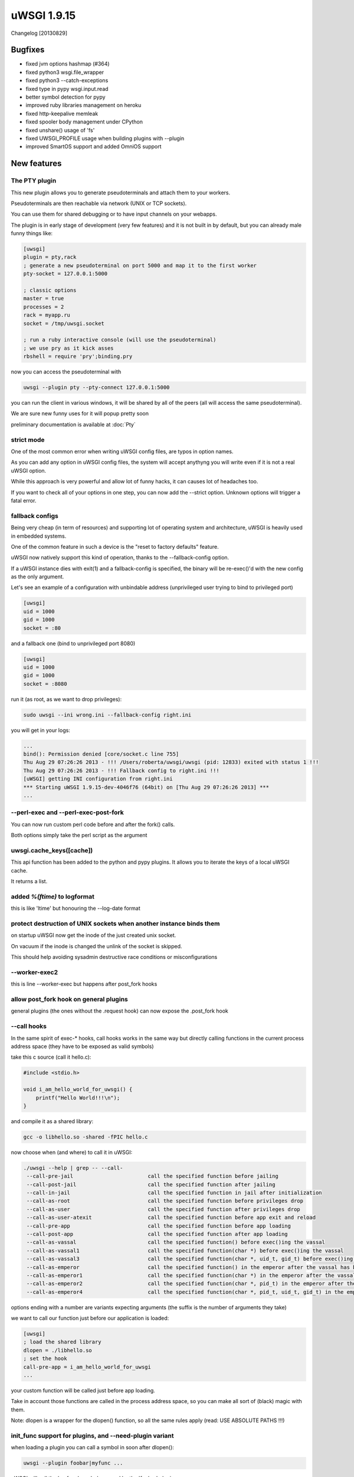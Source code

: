 uWSGI 1.9.15
============

Changelog [20130829]

Bugfixes
^^^^^^^^

* fixed jvm options hashmap (#364)
* fixed python3 wsgi.file_wrapper
* fixed python3 --catch-exceptions
* fixed type in pypy wsgi.input.read
* better symbol detection for pypy
* improved ruby libraries management on heroku
* fixed http-keepalive memleak
* fixed spooler body management under CPython
* fixed unshare() usage of 'fs'
* fixed UWSGI_PROFILE usage when building plugins with --plugin
* improved SmartOS support and added OmniOS support 



New features
^^^^^^^^^^^^

The PTY plugin
**************

This new plugin allows you to generate pseudoterminals and attach them to your workers.

Pseudoterminals are then reachable via network (UNIX or TCP sockets).

You can use them for shared debugging or to have input channels on your webapps.

The plugin is in early stage of development (very few features) and it is not built in by default, but you can already male funny things like:

.. code-block:: ini

   [uwsgi]
   plugin = pty,rack
   ; generate a new pseudoterminal on port 5000 and map it to the first worker
   pty-socket = 127.0.0.1:5000
   
   ; classic options
   master = true
   processes = 2
   rack = myapp.ru
   socket = /tmp/uwsgi.socket
   
   ; run a ruby interactive console (will use the pseudoterminal)
   ; we use pry as it kick asses
   rbshell = require 'pry';binding.pry
   
now you can access the pseudoterminal with

.. code-block:: sh

   uwsgi --plugin pty --pty-connect 127.0.0.1:5000
   
you can run the client in various windows, it will be shared by all of the peers (all will access the same pseudoterminal).

We are sure new funny uses for it will popup pretty soon

preliminary documentation is available at :doc:`Pty`

strict mode
***********

One of the most common error when writing uWSGI config files, are typos in option names.

As you can add any option in uWSGI config files, the system will accept anythyng you will write even if it is not a real uWSGI option.

While this approach is very powerful and allow lot of funny hacks, it can causes lot of headaches too.

If you want to check all of your options in one step, you can now add the --strict option. Unknown options will trigger a fatal error.

fallback configs
****************

Being very cheap (in term of resources) and supporting lot of operating system and architecture, uWSGI is heavily used in embedded systems.

One of the common feature in such a device is the "reset to factory defaults" feature.

uWSGI now natively support this kind of operation, thanks to the --fallback-config option.

If a uWSGI instance dies with exit(1) and a fallback-config is specified, the binary will be re-exec()'d with the new config as the only argument.

Let's see an example of a configuration with unbindable address (unprivileged user trying to bind to privileged port)

.. code-block:: ini

   [uwsgi]
   uid = 1000
   gid = 1000
   socket = :80
   
and a fallback one (bind to unprivileged port 8080)

.. code-block:: ini

   [uwsgi]
   uid = 1000
   gid = 1000
   socket = :8080
   
run it (as root, as we want to drop privileges):

.. code-block:: sh

   sudo uwsgi --ini wrong.ini --fallback-config right.ini
   
  
you will get in your logs:

.. code-block:: sh

   ...
   bind(): Permission denied [core/socket.c line 755]
   Thu Aug 29 07:26:26 2013 - !!! /Users/roberta/uwsgi/uwsgi (pid: 12833) exited with status 1 !!!
   Thu Aug 29 07:26:26 2013 - !!! Fallback config to right.ini !!!
   [uWSGI] getting INI configuration from right.ini
   *** Starting uWSGI 1.9.15-dev-4046f76 (64bit) on [Thu Aug 29 07:26:26 2013] ***
   ...

--perl-exec and --perl-exec-post-fork
*************************************

You can now run custom perl code before and after the fork() calls.

Both options simply take the perl script as the argument

uwsgi.cache_keys([cache])
*************************

This api function has been added to the python and pypy plugins. It allows you to iterate the keys of a local uWSGI cache.

It returns a list.

added `%(ftime)` to logformat
*****************************

this is like 'ltime' but honouring the --log-date format

protect destruction of UNIX sockets when another instance binds them
********************************************************************

on startup uWSGI now get the inode of the just created unix socket.

On vacuum if the inode is changed the unlink of the socket is skipped.

This should help avoiding sysadmin destructive race conditions or misconfigurations

--worker-exec2
**************

this is line --worker-exec but happens after post_fork hooks

allow post_fork hook on general plugins
***************************************

general plugins (the ones without the .request hook) can now expose the .post_fork hook

--call hooks
************

In the same spirit of exec-* hooks, call hooks works in the same way but directly calling functions
in the current process address space (they have to be exposed as valid symbols)

take this c source (call it hello.c):

.. code-block:: c

   #include <stdio.h>
   
   void i_am_hello_world_for_uwsgi() {
       printf("Hello World!!!\n");
   }
   
and compile it as a shared library:

.. code-block:: sh

    gcc -o libhello.so -shared -fPIC hello.c
    
now choose when (and where) to call it in uWSGI:

.. code-block:: sh

   ./uwsgi --help | grep -- --call-
    --call-pre-jail                        call the specified function before jailing
    --call-post-jail                       call the specified function after jailing
    --call-in-jail                         call the specified function in jail after initialization
    --call-as-root                         call the specified function before privileges drop
    --call-as-user                         call the specified function after privileges drop
    --call-as-user-atexit                  call the specified function before app exit and reload
    --call-pre-app                         call the specified function before app loading
    --call-post-app                        call the specified function after app loading
    --call-as-vassal                       call the specified function() before exec()ing the vassal
    --call-as-vassal1                      call the specified function(char *) before exec()ing the vassal
    --call-as-vassal3                      call the specified function(char *, uid_t, gid_t) before exec()ing the vassal
    --call-as-emperor                      call the specified function() in the emperor after the vassal has been started
    --call-as-emperor1                     call the specified function(char *) in the emperor after the vassal has been started
    --call-as-emperor2                     call the specified function(char *, pid_t) in the emperor after the vassal has been started
    --call-as-emperor4                     call the specified function(char *, pid_t, uid_t, gid_t) in the emperor after the vassal has been started
   
options ending with a number are variants expecting arguments (the suffix is the number of arguments they take)

we want to call our function just before our application is loaded:

.. code-block:: ini

   [uwsgi]
   ; load the shared library
   dlopen = ./libhello.so
   ; set the hook
   call-pre-app = i_am_hello_world_for_uwsgi
   ...
   
your custom function will be called just before app loading.

Take in account those functions are called in the process address space, so you can make
all sort of (black) magic with them.

Note: dlopen is a wrapper for the dlopen() function, so all the same rules apply (read: USE ABSOLUTE PATHS !!!)
   
init_func support for plugins, and --need-plugin variant
********************************************************

when loading a plugin you can call a symbol in soon after dlopen():

.. code-block:: sh

   uwsgi --plugin foobar|myfunc ...
   
uWSGI will call the 'myfunc' symbol exposed by the 'foobar' plugin

--need-plugin is like --plugin but will exit(1) the process if plugin loading fails

added commodity loader for the pecan framework
**********************************************

Author: Ryan Petrello

A new python loader (--pecan) has been added for the pecan WSGI framework

http://pecanpy.org/
https://uwsgi-docs.readthedocs.org/en/latest/Python.html#pecan-support

UWSGI_REMOVE_INCLUDES
*********************

during the build phase you can remove include headers with the UWSGI_REMOVE_INCLUDES environment variable.

This is useful for cross-compiling where some automatically detected includes could be wrong

router_expires
**************

We already have various options in the uWSGI core to set Expires header.

This router has been added to allow customizing them:

.. code-block:: ini

   [uwsgi]
   route = /^foobar1(.*)/ expires:filename=foo$1poo,value=30
   route = /^foobar2(.*)/ expires:unix=${time[unix]},value=30

the router takes a filename mtime or a unix time, adds 'value' to it, and return it as an http date.


announce Legion's death on reload/shutdown
******************************************

Every legion member will now announce its death as soon as a reload (or a shutdown) of the instance is triggered

The GlusterFS plugin (beta)
***************************

This new plugin make use ot the new glusterfs c api, avoiding the overhead of fuse when serving files stored on glusterfs servers.

The plugin supports the multiprocess and multithreades modes, while async modes are currently in beta.

Documentation is available: :doc:`GlusterFS`

--force-gateway
***************

all of the gateways (fastrouter, httprouter, rawrouter, sslrouter ...) has to be run under the master process.

By specifying --force-gateway, you will bypass this limit

preliminary python3 profiler (beta)
***********************************

The --profiler pycall/pyline profilers have been added to python3. They are beta quality (they leaks memory), but should be usable.

file monitor support for OpenBSD,NetBSD,DragonFlyBSD
****************************************************

Both --fs-reload and the @fmon decorator now work on this operating systems.

--cwd
*****

you can force the startup "current working directory" (used by --vacuum and the reloading subsystem) with this option.

It is useful in chroot setups where the binary executable change its place.

--add-gid
*********

This options allows you to add additional group ids to the current process. You can specify it multiple times.

Emperor and Linux namespaces improvements
*****************************************

Thanks to the cooperation with the pythonanywhere.com guys the Emperor has been improved for better Linux namespaces integration.

The --emperor-use-clone option allows you to use clone() instead of fork() for your vassal's spawn. In this way you can create the vassals
directly in a new namespace. The function takes the same parameters of the --unshare one

.. code-block:: sh

   uwsgi --emperor /etc/vassals --emperor-use-clone pid,uts
   
will create each vassal in a new pid and uts namespace

while

.. code-block:: sh

   uwsgi --emperor /etc/vassals --emperor-use-clone pid,uts,net,ipc,fs
   
will basically use all of the currently available namespaces.

Two new exec (and call) hooks are available:

--exec-as-emperor will run commands in the emperor soon after a vassal has been spawn (setting 4 env vars, UWSGI_VASSAL_CONFIG, UWSGI_VASSAL_PID, UWSGI_VASSAL_UID and UWSGI_VASSAL_GID)

--exec-as-vassal will run commands in the vassal just before calling exec() (so directly in the new namespaces)


--wait-for-interface
^^^^^^^^^^^^^^^^^^^^

As dealing with the Linux network namespace introduces lot of race conditions (expecially when working with virtual ethernets), this new option
allows you to pause an instance until a network interface is available.

This is useful when waiting for the emperor to move a veth to the vassal namespace, avoiding the vassal to run commands on the interface before is available


.. code-block:: ini

   [uwsgi]
   emperor = /etc/uwsgi/vassals
   emperor-use-clone = pid,net,fs,ipc,uts
   ; each vassal should have its veth pair, so the following commands should be improved
   exec-as-emperor = ip link del veth0
   exec-as-emperor = ip link add veth0 type veth peer name veth1
   ; do not use the $(UWSGI_VASSAL_PID) form, otherwise the config parser will expand it on startup !!!
   exec-as-emperor = ip link set veth1 netns $UWSGI_VASSAL_PID
   
.. code-block:: ini

   [uwsgi]
   ; suspend until the emperor attach veth1
   wait-for-interface = veth1
   ; the following hook will be run only after veth1 is available
   exec-as-root = sethostname vassal001
   exec-as-root = ifconfig lo up
   exec-as-root = ifconfig veth1 192.168.0.2
   uid = vassal001
   gid = vassal001
   socket = :3031
   ...


Availability
^^^^^^^^^^^^

uWSGI 1.9.15 has been released on August 29th 2013. You can download it from:

http://projects.unbit.it/downloads/uwsgi-1.9.15.tar.gz
